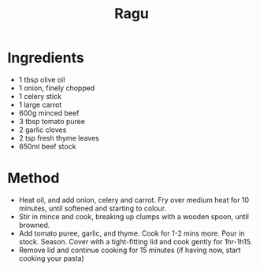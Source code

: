 #+TITLE: Ragu
#+ROAM_TAGS: @recipe @main

* Ingredients

- 1 tbsp olive oil
- 1 onion, finely chopped
- 1 celery stick
- 1 large carrot
- 600g minced beef
- 3 tbsp tomato puree
- 2 garlic cloves
- 2 tsp fresh thyme leaves
- 650ml beef stock

* Method

- Heat oil, and add onion, celery and carrot. Fry over medium heat for 10 minutes, until softened and starting to colour.
- Stir in mince and cook, breaking up clumps with a wooden spoon, until browned.
- Add tomato puree, garlic, and thyme. Cook for 1-2 mins more. Pour in stock. Season. Cover with a tight-fitting lid and cook gently for 1hr-1h15.
- Remove lid and continue cooking for 15 minutes (if having now, start cooking your pasta)
